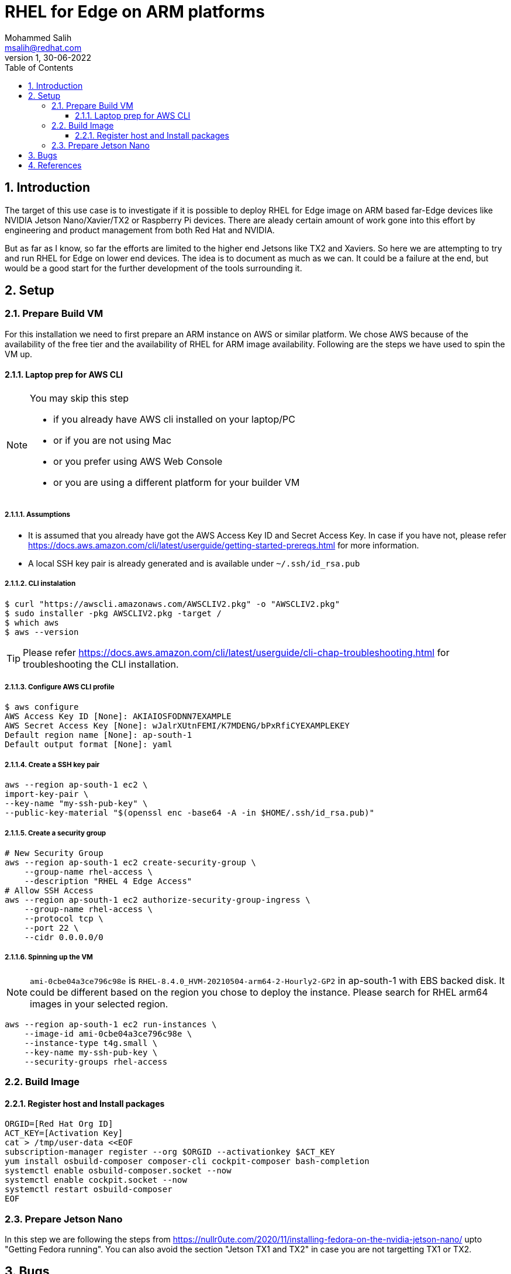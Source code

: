 = RHEL for Edge on ARM platforms
Mohammed Salih <msalih@redhat.com>
:revnumber: 1
:revdate: 30-06-2022
:toc:
:toclevels: 3
:sectnums:
:sectnumlevels: 4
:icons: font
:source-highlighter: highlightjs
:data-uri:

== Introduction
The target of this use case is to investigate if it is possible to deploy RHEL for Edge image on ARM based far-Edge devices like NVIDIA Jetson Nano/Xavier/TX2 or Raspberry Pi devices. There are aleady certain amount of work gone into this effort by engineering and product management from both Red Hat and NVIDIA. 

But as far as I know, so far the efforts are limited to the higher end Jetsons like TX2 and Xaviers. So here we are attempting to try and run RHEL for Edge on lower end devices. The idea is to document as much as we can. It could be a failure at the end, but would be a good start for the further development of the tools surrounding it. 

== Setup

=== Prepare Build VM
For this installation we need to first prepare an ARM instance on AWS or similar platform. We chose AWS because of the availability of the free tier and the availability of RHEL for ARM image availability. Following are the steps we have used to spin the VM up.

==== Laptop prep for AWS CLI
[NOTE]
====
You may skip this step

- if you already have AWS cli installed on your laptop/PC 
- or if you are not using Mac
- or you prefer using AWS Web Console 
- or you are using a different platform for your builder VM
====

===== Assumptions
- It is assumed that you already have got the AWS Access Key ID and Secret Access Key. In case if you have not, please refer https://docs.aws.amazon.com/cli/latest/userguide/getting-started-prereqs.html for more information.
- A local SSH key pair is already generated and is available under `~/.ssh/id_rsa.pub`

===== CLI instalation
[source,bash]
----
$ curl "https://awscli.amazonaws.com/AWSCLIV2.pkg" -o "AWSCLIV2.pkg"
$ sudo installer -pkg AWSCLIV2.pkg -target /
$ which aws
$ aws --version
----
[TIP]
Please refer https://docs.aws.amazon.com/cli/latest/userguide/cli-chap-troubleshooting.html for troubleshooting the CLI installation.

===== Configure AWS CLI profile
[source,bash]
----
$ aws configure
AWS Access Key ID [None]: AKIAIOSFODNN7EXAMPLE
AWS Secret Access Key [None]: wJalrXUtnFEMI/K7MDENG/bPxRfiCYEXAMPLEKEY
Default region name [None]: ap-south-1
Default output format [None]: yaml
----

===== Create a SSH key pair

[source,bash]
----
aws --region ap-south-1 ec2 \
import-key-pair \
--key-name "my-ssh-pub-key" \
--public-key-material "$(openssl enc -base64 -A -in $HOME/.ssh/id_rsa.pub)"
----

===== Create a security group
[source,bash]
----
# New Security Group
aws --region ap-south-1 ec2 create-security-group \
    --group-name rhel-access \
    --description "RHEL 4 Edge Access"
# Allow SSH Access
aws --region ap-south-1 ec2 authorize-security-group-ingress \
    --group-name rhel-access \
    --protocol tcp \
    --port 22 \
    --cidr 0.0.0.0/0
----

===== Spinning up the VM
[NOTE]
====
`ami-0cbe04a3ce796c98e` is `RHEL-8.4.0_HVM-20210504-arm64-2-Hourly2-GP2` in ap-south-1 with EBS backed disk. It could be different based on the region you chose to deploy the instance. Please search for RHEL arm64 images in your selected region. 
====

[source,bash]
----
aws --region ap-south-1 ec2 run-instances \
    --image-id ami-0cbe04a3ce796c98e \
    --instance-type t4g.small \
    --key-name my-ssh-pub-key \
    --security-groups rhel-access
----

=== Build Image 

==== Register host and Install packages
[source,bash]
----
ORGID=[Red Hat Org ID]
ACT_KEY=[Activation Key]
cat > /tmp/user-data <<EOF
subscription-manager register --org $ORGID --activationkey $ACT_KEY
yum install osbuild-composer composer-cli cockpit-composer bash-completion
systemctl enable osbuild-composer.socket --now
systemctl enable cockpit.socket --now
systemctl restart osbuild-composer
EOF
----

=== Prepare Jetson Nano
In this step we are following the steps from https://nullr0ute.com/2020/11/installing-fedora-on-the-nvidia-jetson-nano/ upto "Getting Fedora running". You can also avoid the section "Jetson TX1 and TX2" in case you are not targetting TX1 or TX2.


== Bugs

== References
- https://nullr0ute.com/2020/11/installing-fedora-on-the-nvidia-jetson-nano/
- https://access.redhat.com/documentation/en-us/red_hat_enterprise_linux/8/html/composing_installing_and_managing_rhel_for_edge_images/introducing-rhel-for-edge-images_composing-installing-managing-rhel-for-edge-images